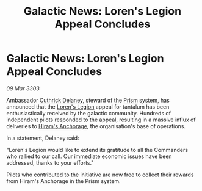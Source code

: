 :PROPERTIES:
:ID:       e3df9b44-c793-42db-8850-76d3f14d70d7
:END:
#+title: Galactic News: Loren's Legion Appeal Concludes
#+filetags: :3303:galnet:

* Galactic News: Loren's Legion Appeal Concludes

/09 Mar 3303/

Ambassador [[id:47e03b47-2225-41ca-b331-af350e58572c][Cuthrick Delaney]], steward of the [[id:8da12af2-6006-4e7e-a45e-7bf8b2c299c8][Prism]] system, has
announced that the [[id:29fe7e20-3e8d-4285-aab4-52ce5ed11366][Loren's Legion]] appeal for tantalum has been
enthusiastically received by the galactic community. Hundreds of
independent pilots responded to the appeal, resulting in a massive
influx of deliveries to [[id:8cff554e-5262-454f-8d3a-cfb2ea188b1d][Hiram's Anchorage]], the organisation's base of
operations.

In a statement, Delaney said:

"Loren's Legion would like to extend its gratitude to all the
Commanders who rallied to our call. Our immediate economic issues have
been addressed, thanks to your efforts."

Pilots who contributed to the initiative are now free to collect their
rewards from Hiram's Anchorage in the Prism system.
